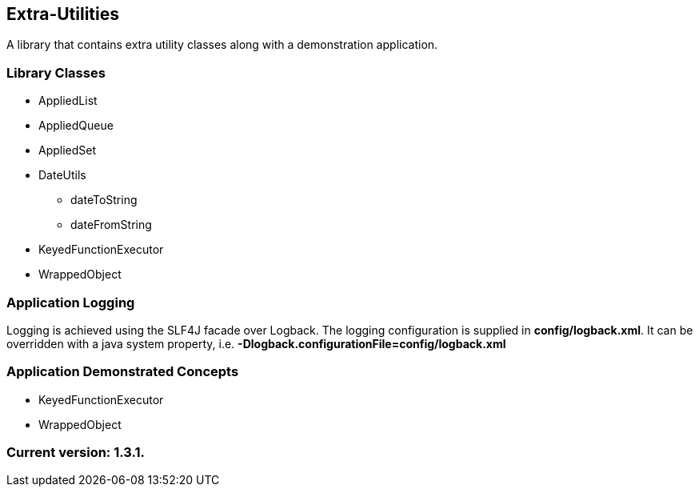 Extra-Utilities
---------------

A library that contains extra utility classes along with a demonstration application.

Library Classes
~~~~~~~~~~~~~~~

* AppliedList
* AppliedQueue
* AppliedSet
* DateUtils
  - dateToString
  - dateFromString
* KeyedFunctionExecutor
* WrappedObject

Application Logging
~~~~~~~~~~~~~~~~~~~

Logging is achieved using the SLF4J facade over Logback. The logging configuration is supplied in *config/logback.xml*. It can be overridden with a java system property, i.e. *-Dlogback.configurationFile=config/logback.xml*

Application Demonstrated Concepts
~~~~~~~~~~~~~~~~~~~~~~~~~~~~~~~~~

* KeyedFunctionExecutor
* WrappedObject

Current version: 1.3.1.
~~~~~~~~~~~~~~~~~~~~~~~
